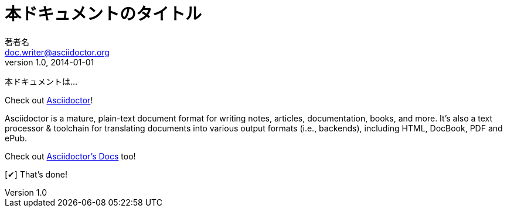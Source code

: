 // tag::基本[]
= 本ドキュメントのタイトル
著者名 <doc.writer@asciidoctor.org>
v1.0, 2014-01-01
// ドキュメントの属性を下記のように定義します。
:toc:
:imagesdir: assets/images
:homepage: http://asciidoctor.org

本ドキュメントは...
// end::基本[]


// tag::属性の定義と使用方法[]
:homepage: http://asciidoctor.org
:docslink: http://asciidoctor.org/docs[Asciidoctor's Docs]
:summary: Asciidoctor is a mature, plain-text document format for \
       writing notes, articles, documentation, books, and more. \
       It's also a text processor & toolchain for translating \
       documents into various output formats (i.e., backends), \
       including HTML, DocBook, PDF and ePub.
:checkedbox: pass:normal[{startsb}&#10004;{endsb}]

Check out {homepage}[Asciidoctor]!

{summary}

Check out {docslink} too!

{checkedbox} That's done!
// end::属性の定義と使用方法[]
